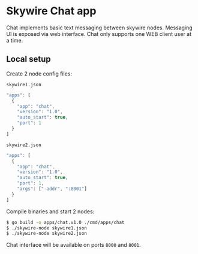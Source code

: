 * Skywire Chat app

Chat implements basic text messaging between skywire nodes. Messaging
UI is exposed via web interface. Chat only supports one WEB client
user at a time.

** Local setup

Create 2 node config files:

~skywire1.json~
#+BEGIN_SRC js
  "apps": [
    {
      "app": "chat",
      "version": "1.0",
      "auto_start": true,
      "port": 1
    }
  ]
#+END_SRC

~skywire2.json~
#+BEGIN_SRC js
  "apps": [
    {
      "app": "chat",
      "version": "1.0",
      "auto_start": true,
      "port": 1,
      "args": ["-addr", ":8001"]
    }
  ]
#+END_SRC

Compile binaries and start 2 nodes:

#+BEGIN_SRC bash
$ go build -o apps/chat.v1.0 ./cmd/apps/chat
$ ./skywire-node skywire1.json
$ ./skywire-node skywire2.json
#+END_SRC

Chat interface will be available on ports ~8000~ and ~8001~.
